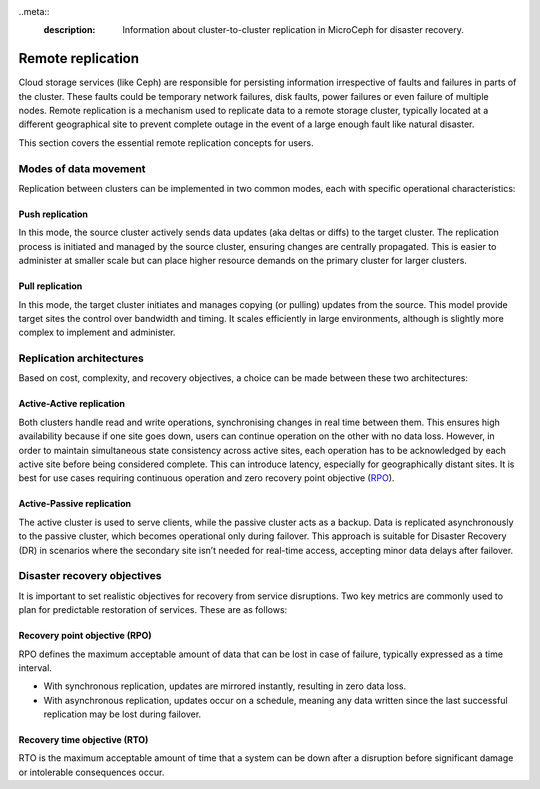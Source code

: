 ..meta::
    :description: Information about cluster-to-cluster replication in MicroCeph for disaster recovery.

Remote replication
==================

Cloud storage services (like Ceph) are responsible for persisting information irrespective of faults and
failures in parts of the cluster. These faults could be temporary network failures, disk faults, power failures
or even failure of multiple nodes. Remote replication is a mechanism used to replicate data to a remote storage
cluster, typically located at a different geographical site to prevent complete outage in the event of a large
enough fault like natural disaster.

This section covers the essential remote replication concepts for users.

Modes of data movement
-----------------------

Replication between clusters can be implemented in two common modes, each with specific operational characteristics:

Push replication
~~~~~~~~~~~~~~~~~

In this mode, the source cluster actively sends data updates (aka deltas or diffs) to the target cluster. The
replication process is initiated and managed by the source cluster, ensuring changes are centrally propagated.
This is easier to administer at smaller scale but can place higher resource demands on the primary cluster for
larger clusters.

Pull replication
~~~~~~~~~~~~~~~~~

In this mode, the target cluster initiates and manages copying (or pulling) updates from the source. This model
provide target sites the control over bandwidth and timing. It scales efficiently in large environments, although
is slightly more complex to implement and administer.

Replication architectures
-------------------------

Based on cost, complexity, and recovery objectives, a choice can be made between these two architectures:

Active-Active replication
~~~~~~~~~~~~~~~~~~~~~~~~~

Both clusters handle read and write operations, synchronising changes in real time between them. This ensures high
availability because if one site goes down, users can continue operation on the other with no data loss. However, in
order to maintain simultaneous state consistency across active sites, each operation has to be acknowledged by each
active site before being considered complete. This can introduce latency, especially for geographically distant
sites. It is best for use cases requiring continuous operation and zero recovery point objective (`RPO`_). 

Active-Passive replication
~~~~~~~~~~~~~~~~~~~~~~~~~~

The active cluster is used to serve clients, while the passive cluster acts as a backup. Data is replicated asynchronously
to the passive cluster, which becomes operational only during failover. This approach is suitable for Disaster Recovery (DR)
in scenarios where the secondary site isn’t needed for real-time access, accepting minor data delays after failover.

Disaster recovery objectives
-----------------------------

It is important to set realistic objectives for recovery from service disruptions. Two key metrics are commonly used to
plan for predictable restoration of services. These are as follows:

.. _RPO:

Recovery point objective (RPO)
~~~~~~~~~~~~~~~~~~~~~~~~~~~~~~

RPO defines the maximum acceptable amount of data that can be lost in case of failure, typically expressed as a time interval.

* With synchronous replication, updates are mirrored instantly, resulting in zero data loss.
* With asynchronous replication, updates occur on a schedule, meaning any data written since the last successful replication may be lost during failover.

Recovery time objective (RTO)
~~~~~~~~~~~~~~~~~~~~~~~~~~~~~

RTO is the maximum acceptable amount of time that a system can be down after a disruption before
significant damage or intolerable consequences occur.

